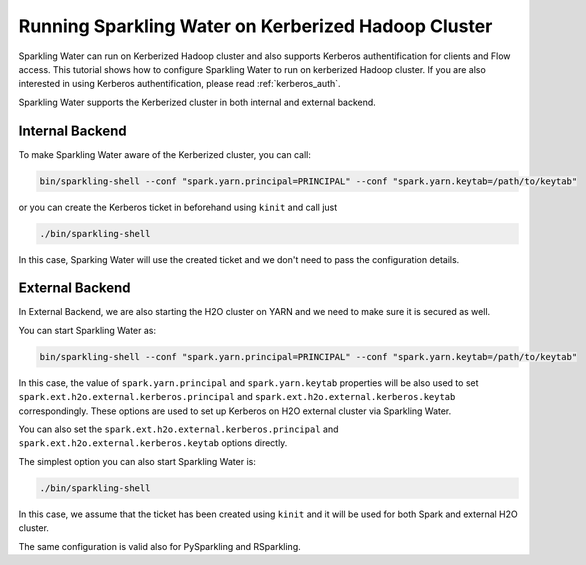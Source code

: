 Running Sparkling Water on Kerberized Hadoop Cluster
----------------------------------------------------

Sparkling Water can run on Kerberized Hadoop cluster and also supports Kerberos authentification for clients and Flow access.
This tutorial shows how to configure Sparkling Water to run on kerberized Hadoop cluster.
If you are also interested in using Kerberos authentification, please read :ref:`kerberos_auth`.

Sparkling Water supports the Kerberized cluster in both internal and external backend.

Internal Backend
~~~~~~~~~~~~~~~~

To make Sparkling Water aware of the Kerberized cluster, you can call:

.. code:: shell

    bin/sparkling-shell --conf "spark.yarn.principal=PRINCIPAL" --conf "spark.yarn.keytab=/path/to/keytab"

or you can create the Kerberos ticket in beforehand using ``kinit`` and call just

.. code:: shell

    ./bin/sparkling-shell

In this case, Sparking Water will use the created ticket and we don't need to pass the configuration details.

External Backend
~~~~~~~~~~~~~~~~

In External Backend, we are also starting the H2O cluster on YARN and we need to make sure it is secured as well.

You can start Sparkling Water as:

.. code:: shell

    bin/sparkling-shell --conf "spark.yarn.principal=PRINCIPAL" --conf "spark.yarn.keytab=/path/to/keytab"


In this case, the value of ``spark.yarn.principal`` and ``spark.yarn.keytab`` properties will be also used to set
``spark.ext.h2o.external.kerberos.principal`` and ``spark.ext.h2o.external.kerberos.keytab`` correspondingly. These options
are used to set up Kerberos on H2O external cluster via Sparkling Water.

You can also set the ``spark.ext.h2o.external.kerberos.principal`` and ``spark.ext.h2o.external.kerberos.keytab``
options directly.


The simplest option you can also start Sparkling Water is:

.. code:: shell

    ./bin/sparkling-shell

In this case, we assume that the ticket has been created using ``kinit`` and it will be used for both Spark and external
H2O cluster.


The same configuration is valid also for PySparkling and RSparkling.